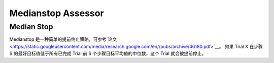Medianstop Assessor
==========================

Median Stop
-----------

Medianstop 是一种简单的提前终止策略，可参考`论文 <https://static.googleusercontent.com/media/research.google.com/en//pubs/archive/46180.pdf>`__。 如果 Trial X 在步骤 S 的最好目标值低于所有已完成 Trial 前 S 个步骤目标平均值的中位数，这个 Trial 就会被提前停止。
